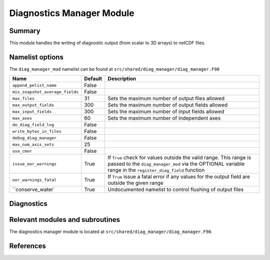 Diagnostics Manager Module
==============

Summary
-------

This module handles the writing of diagnostic output (from scalar to 3D arrays) to netCDF files.


Namelist options
----------------

The ``diag_manager_mod`` namelist can be found at ``src/shared/diag_manager/diag_manager.F90`` 

.. or ``src/shared/diag_manager/diag_data.F90`` ???

+--------------------------------+----------+-----------------------------------------------------------------------------------------+
| Name                           | Default  | Description                                                                             |
+================================+==========+=========================================================================================+
|``append_pelist_name``          | False    |                                                                                         |
|                                |          |                                                                                         |
+--------------------------------+----------+-----------------------------------------------------------------------------------------+
|``mix_snapshot_average_fields`` | False    |                                                                                         |
+--------------------------------+----------+-----------------------------------------------------------------------------------------+
|``max_files``                   | 31       | Sets the maximum number of output files allowed                                         |
+--------------------------------+----------+-----------------------------------------------------------------------------------------+
|``max_output_fields``           | 300      | Sets the maximum number of output fields allowed                                        |
+--------------------------------+----------+-----------------------------------------------------------------------------------------+
|``max_input_fields``            | 300      | Sets the maximum number of input fields allowed                                         |
+--------------------------------+----------+-----------------------------------------------------------------------------------------+
|``max_axes``                    | 60       | Sets the maximum number of independent axes                                             |
+--------------------------------+----------+-----------------------------------------------------------------------------------------+
|``do_diag_field_log``           | False    |                                                                                         |
+--------------------------------+----------+-----------------------------------------------------------------------------------------+
|``write_bytes_in_files``        | False    |                                                                                         |
+--------------------------------+----------+-----------------------------------------------------------------------------------------+
|``debug_diag_manager``          | False    |                                                                                         |
+--------------------------------+----------+-----------------------------------------------------------------------------------------+
|``max_num_axis_sets``           | 25       |                                                                                         |
+--------------------------------+----------+-----------------------------------------------------------------------------------------+
|``use_cmor``                    | False    |                                                                                         |
+--------------------------------+----------+-----------------------------------------------------------------------------------------+
|``issue_oor_warnings``          | True     | If ``True`` check for values outside the valid range. This range is passed to the       |
|                                |          | ``diag_manager_mod`` via the OPTIONAL variable range in the                             |
|                                |          | ``register_diag_field`` function                                                        |
+--------------------------------+----------+-----------------------------------------------------------------------------------------+
|``oor_warnings_fatal``          | True     | If ``True`` issue a fatal error if any values for the output field are outside the      |
|                                |          | given range                                                                             |
+--------------------------------+----------+-----------------------------------------------------------------------------------------+
|``conserve_water`               | True     | Undocumented namelist to control flushing of output files                               |
+--------------------------------+----------+-----------------------------------------------------------------------------------------+
.. not sure whether conserve water should be included, it is in diag_data.f90, but not in the original namelist of diag_manager.f90! 

Diagnostics
-----------
.. What diagnostics are available for this part of the code.


Relevant modules and subroutines
--------------------------------

The diagnostics manager module is located at ``src/shared/diag_manager/diag_manager.F90``. 


References
----------
..
   Add relevant references. This is done in 2 steps:
   1. Add the reference itself to docs/source/references.rst
   2. Insert the citation key here, e.g. [Vallis2017]_
   
   See the Contributing guide for more info.
